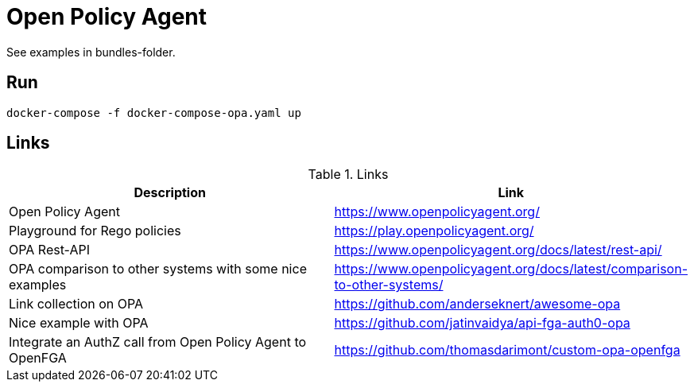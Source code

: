 = Open Policy Agent

See examples in bundles-folder.

== Run

[source]
----
docker-compose -f docker-compose-opa.yaml up
----

== Links

.Links
|===
|Description |Link

|Open Policy Agent
|https://www.openpolicyagent.org/

|Playground for Rego policies
|https://play.openpolicyagent.org/

|OPA Rest-API
|https://www.openpolicyagent.org/docs/latest/rest-api/

|OPA comparison to other systems with some nice examples
|https://www.openpolicyagent.org/docs/latest/comparison-to-other-systems/

|Link collection on OPA
|https://github.com/anderseknert/awesome-opa

|Nice example with OPA
|https://github.com/jatinvaidya/api-fga-auth0-opa

|Integrate an AuthZ call from Open Policy Agent to OpenFGA
|https://github.com/thomasdarimont/custom-opa-openfga

|===

